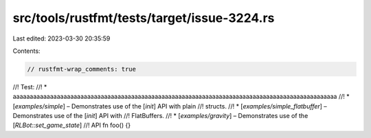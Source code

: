 src/tools/rustfmt/tests/target/issue-3224.rs
============================================

Last edited: 2023-03-30 20:35:59

Contents:

.. code-block:: rs

    // rustfmt-wrap_comments: true

//! Test:
//! * aaaaaaaaaaaaaaaaaaaaaaaaaaaaaaaaaaaaaaaaaaaaaaaaaaaaaaaaaaaaaaaaaaaaaaaaaaaaaaaaaaaaaaaaaaaaaaaa
//! * [`examples/simple`] – Demonstrates use of the [`init`] API with plain
//!   structs.
//! * [`examples/simple_flatbuffer`] – Demonstrates use of the [`init`] API with
//!   FlatBuffers.
//! * [`examples/gravity`] – Demonstrates use of the [`RLBot::set_game_state`]
//!   API
fn foo() {}


